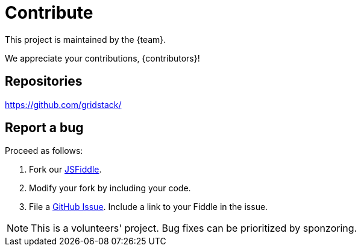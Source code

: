 = Contribute

This project is maintained by the {team}.

We appreciate your contributions, {contributors}!

== Repositories

https://github.com/gridstack/

// * Code: https://github.com/gridstack/gridstack.js
// * Docs: https://github.com/gridstack/gridstack.docs

== Report a bug

Proceed as follows:

. Fork our link:https://jsfiddle.net/adumesny/jqhkry7g[JSFiddle].
. Modify your fork by including your code.
. File a https://github.com/gridstack/gridstack.js/issues[GitHub Issue].
Include a link to your Fiddle in the issue.

[NOTE]
====
This is a volunteers' project.
Bug fixes can be prioritized by sponzoring.
====
